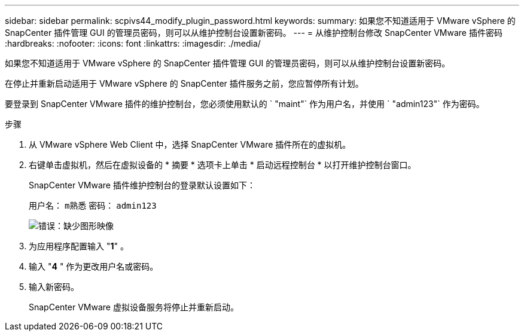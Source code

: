 ---
sidebar: sidebar 
permalink: scpivs44_modify_plugin_password.html 
keywords:  
summary: 如果您不知道适用于 VMware vSphere 的 SnapCenter 插件管理 GUI 的管理员密码，则可以从维护控制台设置新密码。 
---
= 从维护控制台修改 SnapCenter VMware 插件密码
:hardbreaks:
:nofooter: 
:icons: font
:linkattrs: 
:imagesdir: ./media/


如果您不知道适用于 VMware vSphere 的 SnapCenter 插件管理 GUI 的管理员密码，则可以从维护控制台设置新密码。

在停止并重新启动适用于 VMware vSphere 的 SnapCenter 插件服务之前，您应暂停所有计划。

要登录到 SnapCenter VMware 插件的维护控制台，您必须使用默认的 ` "maint"` 作为用户名，并使用 ` "admin123"` 作为密码。

.步骤
. 从 VMware vSphere Web Client 中，选择 SnapCenter VMware 插件所在的虚拟机。
. 右键单击虚拟机，然后在虚拟设备的 * 摘要 * 选项卡上单击 * 启动远程控制台 * 以打开维护控制台窗口。
+
SnapCenter VMware 插件维护控制台的登录默认设置如下：

+
用户名： `m熟悉` 密码： `admin123`

+
image:scpivs44_image29.jpg["错误：缺少图形映像"]

. 为应用程序配置输入 "*1*" 。
. 输入 "*4* " 作为更改用户名或密码。
. 输入新密码。
+
SnapCenter VMware 虚拟设备服务将停止并重新启动。


